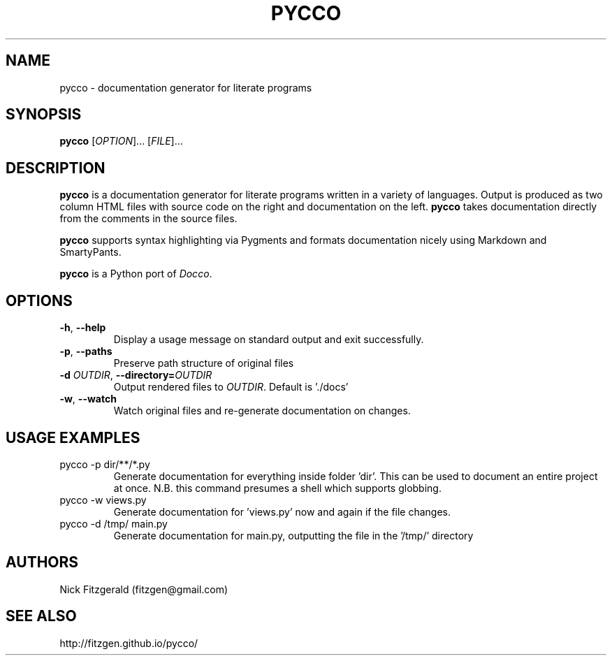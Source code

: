 .TH PYCCO 1

.SH NAME
pycco \- documentation generator for literate programs

.SH SYNOPSIS
.B pycco 
[\fIOPTION\fR]... [\fIFILE\fR]...

.SH DESCRIPTION
.B pycco 
is a documentation generator for literate programs written in a variety of
languages. Output is produced as two column HTML files with source code on the
right and documentation on the left.  
.B pycco
takes documentation directly from the comments in the source files.

.B pycco
supports syntax highlighting via Pygments and formats documentation nicely
using Markdown and SmartyPants.

.B pycco
is a Python port of \fIDocco\fR.

.SH OPTIONS
.TP
.BR \-h ", " \-\-help
Display a usage message on standard output and exit successfully.
.TP
.BR \-p ", " \-\-paths
Preserve path structure of original files
.TP
.BR \-d " "\fIOUTDIR\fR ", " \-\-directory=\fIOUTDIR\fR
Output rendered files to \fIOUTDIR\fR.
Default is './docs'
.TP
.BR \-w ", " \-\-watch
Watch original files and re-generate documentation on changes.

.SH USAGE EXAMPLES
.TP
pycco \-p dir/**/*.py
Generate documentation for everything inside folder 'dir'. This can be used to
document an entire project at once. N.B. this command presumes a shell which
supports globbing.
.TP
pycco \-w views.py
Generate documentation for 'views.py' now and again if the file changes.
.TP
pycco \-d /tmp/ main.py
Generate documentation for main.py, outputting the file in the '/tmp/' directory

.SH AUTHORS
Nick Fitzgerald
(fitzgen@gmail.com)

.SH SEE ALSO
http://fitzgen.github.io/pycco/
